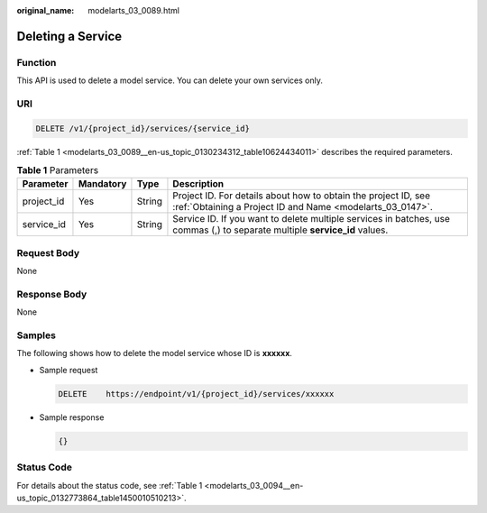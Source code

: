 :original_name: modelarts_03_0089.html

.. _modelarts_03_0089:

Deleting a Service
==================

Function
--------

This API is used to delete a model service. You can delete your own services only.

URI
---

.. code-block:: text

   DELETE /v1/{project_id}/services/{service_id}

:ref:`Table 1 <modelarts_03_0089__en-us_topic_0130234312_table10624434011>` describes the required parameters.

.. _modelarts_03_0089__en-us_topic_0130234312_table10624434011:

.. table:: **Table 1** Parameters

   +------------+-----------+--------+-----------------------------------------------------------------------------------------------------------------------------+
   | Parameter  | Mandatory | Type   | Description                                                                                                                 |
   +============+===========+========+=============================================================================================================================+
   | project_id | Yes       | String | Project ID. For details about how to obtain the project ID, see :ref:`Obtaining a Project ID and Name <modelarts_03_0147>`. |
   +------------+-----------+--------+-----------------------------------------------------------------------------------------------------------------------------+
   | service_id | Yes       | String | Service ID. If you want to delete multiple services in batches, use commas (,) to separate multiple **service_id** values.  |
   +------------+-----------+--------+-----------------------------------------------------------------------------------------------------------------------------+

Request Body
------------

None

Response Body
-------------

None

Samples
-------

The following shows how to delete the model service whose ID is **xxxxxx**.

-  Sample request

   .. code-block:: text

      DELETE    https://endpoint/v1/{project_id}/services/xxxxxx

-  Sample response

   .. code-block::

      {}

Status Code
-----------

For details about the status code, see :ref:`Table 1 <modelarts_03_0094__en-us_topic_0132773864_table1450010510213>`.
